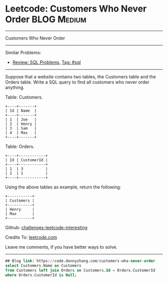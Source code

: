 * Leetcode: Customers Who Never Order                                              :BLOG:Medium:
#+STARTUP: showeverything
#+OPTIONS: toc:nil \n:t ^:nil creator:nil d:nil
:PROPERTIES:
:type:     sql
:END:
---------------------------------------------------------------------
Customers Who Never Order
---------------------------------------------------------------------
Similar Problems:
- [[https://code.dennyzhang.com/review-sql][Review: SQL Problems]], [[https://code.dennyzhang.com/tag/sql][Tag: #sql]]
---------------------------------------------------------------------
Suppose that a website contains two tables, the Customers table and the Orders table. Write a SQL query to find all customers who never order anything.

Table: Customers.
#+BEGIN_EXAMPLE
+----+-------+
| Id | Name  |
+----+-------+
| 1  | Joe   |
| 2  | Henry |
| 3  | Sam   |
| 4  | Max   |
+----+-------+
#+END_EXAMPLE

Table: Orders.
#+BEGIN_EXAMPLE
+----+------------+
| Id | CustomerId |
+----+------------+
| 1  | 3          |
| 2  | 1          |
+----+------------+
#+END_EXAMPLE

Using the above tables as example, return the following:
#+BEGIN_EXAMPLE
+-----------+
| Customers |
+-----------+
| Henry     |
| Max       |
+-----------+
#+END_EXAMPLE

Github: [[url-external:https://github.com/DennyZhang/challenges-leetcode-interesting/tree/master/problems/customers-who-never-order][challenges-leetcode-interesting]]

Credits To: [[url-external:https://leetcode.com/problems/customers-who-never-order/description/][leetcode.com]]

Leave me comments, if you have better ways to solve.
---------------------------------------------------------------------

#+BEGIN_SRC sql
## Blog link: https://code.dennyzhang.com/customers-who-never-order
select Customers.Name as Customers
from Customers left join Orders on Customers.Id = Orders.CustomerId
where Orders.CustomerId is Null;
#+END_SRC
